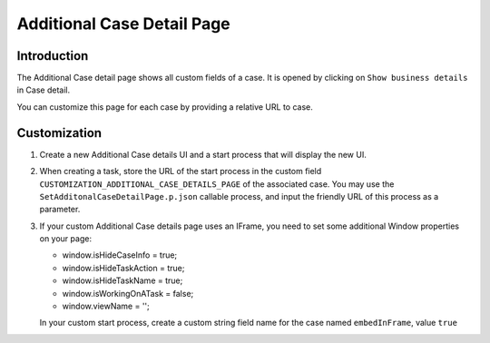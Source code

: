 .. _customization-additionalcasedetailspage:

Additional Case Detail Page
============================

.. _customization-additionalcasedetailspage.introduction:

Introduction
------------

The Additional Case detail page shows all custom fields of a case. It is opened
by clicking on ``Show business details`` in Case detail.

You can customize this page for each case by providing a relative URL to case.

.. _customization-additionalcasedetailspage.customization:

Customization
-------------

#. Create a new Additional Case details UI and a start process that will display
   the new UI.

   |customization-additional-case-details-page|

#. When creating a task, store the URL of the start process in the custom field
   ``CUSTOMIZATION_ADDITIONAL_CASE_DETAILS_PAGE``  of the associated case. You
   may use the ``SetAdditonalCaseDetailPage.p.json`` callable process, and input the
   friendly URL of this process as a parameter.

   |set-additonal-case-detail-page-callable-process|


#. If your custom Additional Case details page uses an IFrame, you need to set some additional
   Window properties on your page: 

   - window.isHideCaseInfo = true;
   - window.isHideTaskAction = true;
   - window.isHideTaskName = true;
   - window.isWorkingOnATask = false;
   - window.viewName = '';

   |customization-additional-case-details-page-iframe|

   In your custom start process, create a custom string field name for the case named ``embedInFrame``, value ``true``

   |start-case-details-page-iframe|


.. |start-case-details-page-iframe| image:: images/additional-case-details-page/start-case-details-page-iframe.png
.. |customization-additional-case-details-page-iframe| image:: images/additional-case-details-page/customization-additional-case-details-page-iframe.png
.. |customization-additional-case-details-page| image:: images/additional-case-details-page/customization-additional-case-details-page.png
.. |set-additonal-case-detail-page-callable-process| image:: images/additional-case-details-page/set-additonal-case-detail-page-callable-process.png

